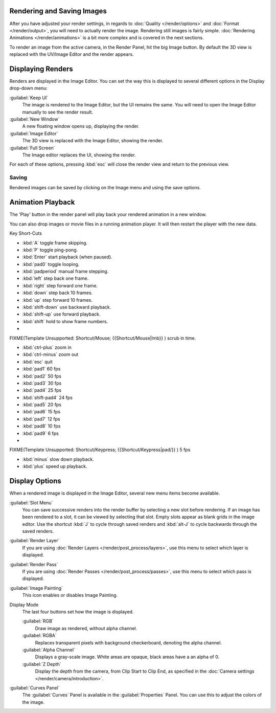 
Rendering and Saving Images
***************************

After you have adjusted your render settings,
in regards to :doc:`Quality </render/options>` and :doc:`Format </render/output>`,
you will need to actually render the image. Rendering still images is fairly simple.
:doc:`Rendering Animations </render/animations>` is a bit more complex and is covered in the next sections.

To render an image from the active camera, in the Render Panel, hit the big Image button.
By default the 3D view is replaced with the UV/Image Editor and the render appears.


Displaying Renders
******************

Renders are displayed in the Image Editor. You can set the way this is displayed to several
different options in the Display drop-down menu:

:guilabel:`Keep UI`
   The image is rendered to the Image Editor, but the UI remains the same.
   You will need to open the Image Editor manually to see the render result.
:guilabel:`New Window`
   A new floating window opens up, displaying the render.
:guilabel:`Image Editor`
   The 3D view is replaced with the Image Editor, showing the render.
:guilabel:`Full Screen`
   The Image editor replaces the UI, showing the render.

For each of these options,
pressing :kbd:`esc` will close the render view and return to the previous view.


Saving
======

Rendered images can be saved by clicking on the Image menu and using the save options.


Animation Playback
******************

The 'Play' button in the render panel will play back your rendered animation in a new window.

You can also drop images or movie files in a running animation player.
It will then restart the player with the new data.

Key Short-Cuts

- :kbd:`A` toggle frame skipping.
- :kbd:`P` toggle ping-pong.
- :kbd:`Enter` start playback (when paused).
- :kbd:`pad0` toggle looping.
- :kbd:`padperiod` manual frame stepping.
- :kbd:`left` step back one frame.
- :kbd:`right` step forward one frame.
- :kbd:`down` step back 10 frames.
- :kbd:`up` step forward 10 frames.
- :kbd:`shift-down` use backward playback.
- :kbd:`shift-up` use forward playback.
- :kbd:`shift` hold to show frame numbers.


-

FIXME(Template Unsupported: Shortcut/Mouse;
{{Shortcut/Mouse|lmb}}
) scrub in time.


- :kbd:`ctrl-plus` zoom in
- :kbd:`ctrl-minus` zoom out
- :kbd:`esc` quit


- :kbd:`pad1` 60 fps
- :kbd:`pad2` 50 fps
- :kbd:`pad3` 30 fps
- :kbd:`pad4` 25 fps
- :kbd:`shift-pad4` 24 fps
- :kbd:`pad5` 20 fps
- :kbd:`pad6` 15 fps
- :kbd:`pad7` 12 fps
- :kbd:`pad8` 10 fps
- :kbd:`pad9` 6 fps
-

FIXME(Template Unsupported: Shortcut/Keypress;
{{Shortcut/Keypress|pad/}}
) 5 fps

- :kbd:`minus` slow down playback.
- :kbd:`plus` speed up playback.


Display Options
***************

When a rendered image is displayed in the Image Editor,
several new menu items become available.

:guilabel:`Slot Menu`
   You can save successive renders into the render buffer by selecting a new slot before rendering. If an image has been rendered to a slot, it can be viewed by selecting that slot. Empty slots appear as blank grids in the image editor. Use the shortcut :kbd:`J` to cycle through saved renders and :kbd:`alt-J` to cycle backwards through the saved renders.

:guilabel:`Render Layer`
   If you are using :doc:`Render Layers </render/post_process/layers>`, use this menu to select which layer is displayed.

:guilabel:`Render Pass`
   If you are using :doc:`Render Passes </render/post_process/passes>`, use this menu to select which pass is displayed.

:guilabel:`Image Painting`
   This icon enables or disables Image Painting.

Display Mode
   The last four buttons set how the image is displayed.

   :guilabel:`RGB`
         Draw image as rendered, without alpha channel.
   :guilabel:`RGBA`
         Replaces transparent pixels with background checkerboard, denoting the alpha channel.
   :guilabel:`Alpha Channel`
         Displays a gray-scale image. White areas are opaque, black areas have a an alpha of 0.
   :guilabel:`Z Depth`
         Display the depth from the camera, from Clip Start to Clip End, as specified in the :doc:`Camera settings </render/camera/introduction>`.

:guilabel:`Curves Panel`
   The :guilabel:`Curves` Panel is available in the :guilabel:`Properties` Panel. You can use this to adjust the colors of the image.

